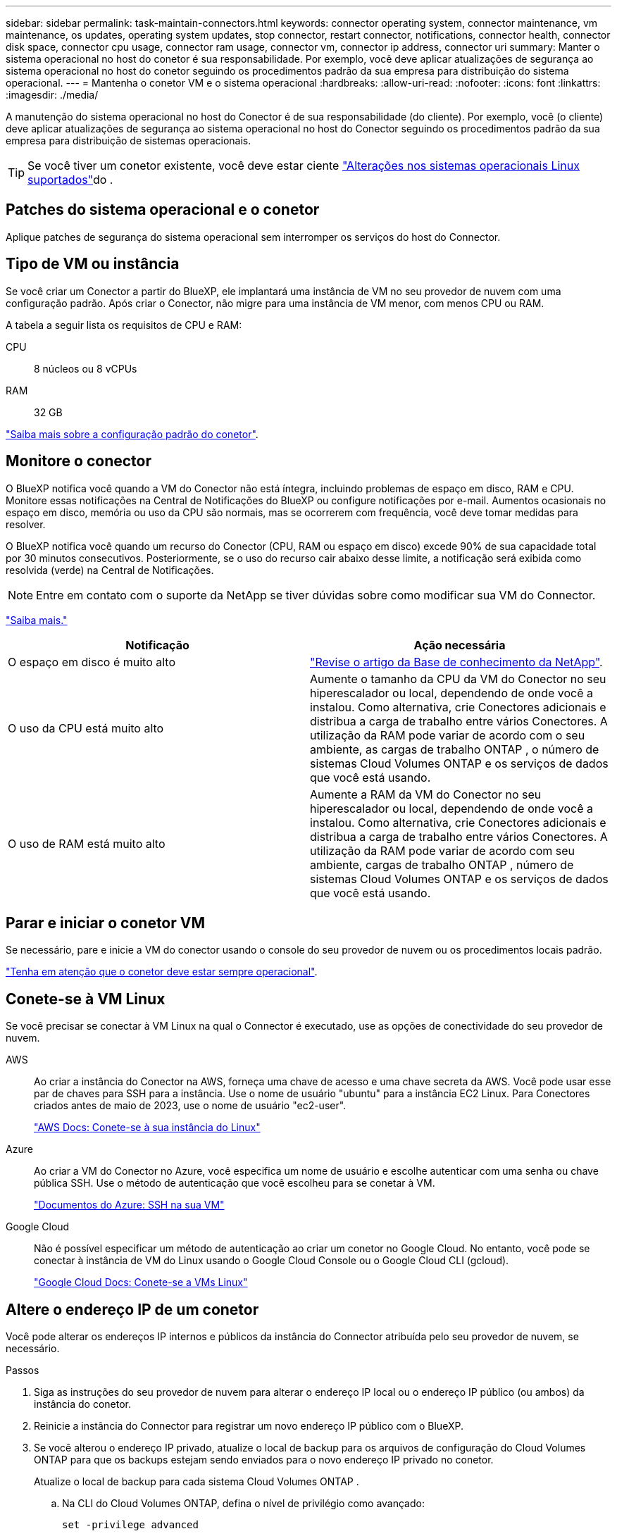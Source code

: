 ---
sidebar: sidebar 
permalink: task-maintain-connectors.html 
keywords: connector operating system, connector maintenance, vm maintenance, os updates, operating system updates, stop connector, restart connector, notifications, connector health, connector disk space, connector cpu usage, connector ram usage, connector vm, connector ip address, connector uri 
summary: Manter o sistema operacional no host do conetor é sua responsabilidade. Por exemplo, você deve aplicar atualizações de segurança ao sistema operacional no host do conetor seguindo os procedimentos padrão da sua empresa para distribuição do sistema operacional. 
---
= Mantenha o conetor VM e o sistema operacional
:hardbreaks:
:allow-uri-read: 
:nofooter: 
:icons: font
:linkattrs: 
:imagesdir: ./media/


[role="lead"]
A manutenção do sistema operacional no host do Conector é de sua responsabilidade (do cliente). Por exemplo, você (o cliente) deve aplicar atualizações de segurança ao sistema operacional no host do Conector seguindo os procedimentos padrão da sua empresa para distribuição de sistemas operacionais.


TIP: Se você tiver um conetor existente, você deve estar ciente link:reference-connector-operating-system-changes.html["Alterações nos sistemas operacionais Linux suportados"]do .



== Patches do sistema operacional e o conetor

Aplique patches de segurança do sistema operacional sem interromper os serviços do host do Connector.



== Tipo de VM ou instância

Se você criar um Conector a partir do BlueXP, ele implantará uma instância de VM no seu provedor de nuvem com uma configuração padrão. Após criar o Conector, não migre para uma instância de VM menor, com menos CPU ou RAM.

A tabela a seguir lista os requisitos de CPU e RAM:

CPU:: 8 núcleos ou 8 vCPUs
RAM:: 32 GB


link:reference-connector-default-config.html["Saiba mais sobre a configuração padrão do conetor"].



== Monitore o conector

O BlueXP notifica você quando a VM do Conector não está íntegra, incluindo problemas de espaço em disco, RAM e CPU. Monitore essas notificações na Central de Notificações do BlueXP ou configure notificações por e-mail. Aumentos ocasionais no espaço em disco, memória ou uso da CPU são normais, mas se ocorrerem com frequência, você deve tomar medidas para resolver.

O BlueXP notifica você quando um recurso do Conector (CPU, RAM ou espaço em disco) excede 90% de sua capacidade total por 30 minutos consecutivos. Posteriormente, se o uso do recurso cair abaixo desse limite, a notificação será exibida como resolvida (verde) na Central de Notificações.


NOTE: Entre em contato com o suporte da NetApp se tiver dúvidas sobre como modificar sua VM do Connector.

link:https://docs.netapp.com/us-en/bluexp-setup-admin/task-monitor-cm-operations.html#notification-center["Saiba mais."^]

[cols="47,47"]
|===
| Notificação | Ação necessária 


| O espaço em disco é muito alto | link:https://kb.netapp.com/Cloud/BlueXP/Cloud_Manager/How_to_resolve_disk_space_issues_on_BlueXP_connector_VM["Revise o artigo da Base de conhecimento da NetApp"^]. 


| O uso da CPU está muito alto | Aumente o tamanho da CPU da VM do Conector no seu hiperescalador ou local, dependendo de onde você a instalou. Como alternativa, crie Conectores adicionais e distribua a carga de trabalho entre vários Conectores. A utilização da RAM pode variar de acordo com o seu ambiente, as cargas de trabalho ONTAP , o número de sistemas Cloud Volumes ONTAP e os serviços de dados que você está usando. 


| O uso de RAM está muito alto | Aumente a RAM da VM do Conector no seu hiperescalador ou local, dependendo de onde você a instalou. Como alternativa, crie Conectores adicionais e distribua a carga de trabalho entre vários Conectores. A utilização da RAM pode variar de acordo com seu ambiente, cargas de trabalho ONTAP , número de sistemas Cloud Volumes ONTAP e os serviços de dados que você está usando. 
|===


== Parar e iniciar o conetor VM

Se necessário, pare e inicie a VM do conector usando o console do seu provedor de nuvem ou os procedimentos locais padrão.

link:concept-connectors.html#connectors-must-be-operational-at-all-times["Tenha em atenção que o conetor deve estar sempre operacional"].



== Conete-se à VM Linux

Se você precisar se conectar à VM Linux na qual o Connector é executado, use as opções de conectividade do seu provedor de nuvem.

AWS:: Ao criar a instância do Conector na AWS, forneça uma chave de acesso e uma chave secreta da AWS. Você pode usar esse par de chaves para SSH para a instância. Use o nome de usuário "ubuntu" para a instância EC2 Linux. Para Conectores criados antes de maio de 2023, use o nome de usuário "ec2-user".
+
--
https://docs.aws.amazon.com/AWSEC2/latest/UserGuide/AccessingInstances.html["AWS Docs: Conete-se à sua instância do Linux"^]

--
Azure:: Ao criar a VM do Conector no Azure, você especifica um nome de usuário e escolhe autenticar com uma senha ou chave pública SSH. Use o método de autenticação que você escolheu para se conetar à VM.
+
--
https://docs.microsoft.com/en-us/azure/virtual-machines/linux/mac-create-ssh-keys#ssh-into-your-vm["Documentos do Azure: SSH na sua VM"^]

--
Google Cloud:: Não é possível especificar um método de autenticação ao criar um conetor no Google Cloud. No entanto, você pode se conectar à instância de VM do Linux usando o Google Cloud Console ou o Google Cloud CLI (gcloud).
+
--
https://cloud.google.com/compute/docs/instances/connecting-to-instance["Google Cloud Docs: Conete-se a VMs Linux"^]

--




== Altere o endereço IP de um conetor

Você pode alterar os endereços IP internos e públicos da instância do Connector atribuída pelo seu provedor de nuvem, se necessário.

.Passos
. Siga as instruções do seu provedor de nuvem para alterar o endereço IP local ou o endereço IP público (ou ambos) da instância do conetor.
. Reinicie a instância do Connector para registrar um novo endereço IP público com o BlueXP.
. Se você alterou o endereço IP privado, atualize o local de backup para os arquivos de configuração do Cloud Volumes ONTAP para que os backups estejam sendo enviados para o novo endereço IP privado no conetor.
+
Atualize o local de backup para cada sistema Cloud Volumes ONTAP .

+
.. Na CLI do Cloud Volumes ONTAP, defina o nível de privilégio como avançado:
+
[source, cli]
----
set -privilege advanced
----
.. Execute o seguinte comando para exibir o destino de backup atual:
+
[source, cli]
----
system configuration backup settings show
----
.. Execute o seguinte comando para atualizar o endereço IP para o destino de backup:
+
[source, cli]
----
system configuration backup settings modify -destination <target-location>
----






== Edite as URIs de um conetor

Você pode adicionar e remover o Uniform Resource Identifier (URI) de um Conector.

.Passos
. Selecione a lista suspensa *Connector* no cabeçalho BlueXP .
. Selecione *Gerenciar conetores*.
. Expanda a barra *URIs do conector* para visualizar os URIs do conector.
. Adicione e remova URIs e selecione *Apply*.

